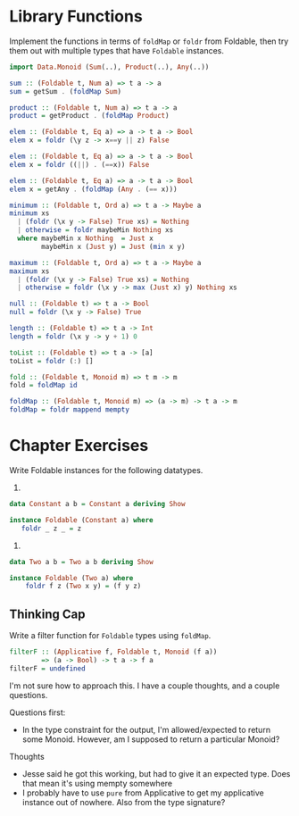 * Library Functions

Implement the functions in terms of ~foldMap~ or ~foldr~ from
Foldable, then try them out with multiple types that have ~Foldable~
instances.

#+BEGIN_SRC haskell
import Data.Monoid (Sum(..), Product(..), Any(..))

sum :: (Foldable t, Num a) => t a -> a
sum = getSum . (foldMap Sum)

product :: (Foldable t, Num a) => t a -> a
product = getProduct . (foldMap Product)

elem :: (Foldable t, Eq a) => a -> t a -> Bool
elem x = foldr (\y z -> x==y || z) False

elem :: (Foldable t, Eq a) => a -> t a -> Bool
elem x = foldr ((||) . (==x)) False

elem :: (Foldable t, Eq a) => a -> t a -> Bool
elem x = getAny . (foldMap (Any . (== x)))

minimum :: (Foldable t, Ord a) => t a -> Maybe a
minimum xs
  | (foldr (\x y -> False) True xs) = Nothing
  | otherwise = foldr maybeMin Nothing xs
  where maybeMin x Nothing  = Just x
        maybeMin x (Just y) = Just (min x y)

maximum :: (Foldable t, Ord a) => t a -> Maybe a
maximum xs
  | (foldr (\x y -> False) True xs) = Nothing
  | otherwise = foldr (\x y -> max (Just x) y) Nothing xs

null :: (Foldable t) => t a -> Bool
null = foldr (\x y -> False) True

length :: (Foldable t) => t a -> Int
length = foldr (\x y -> y + 1) 0

toList :: (Foldable t) => t a -> [a]
toList = foldr (:) []

fold :: (Foldable t, Monoid m) => t m -> m
fold = foldMap id

foldMap :: (Foldable t, Monoid m) => (a -> m) -> t a -> m
foldMap = foldr mappend mempty

#+END_SRC

* Chapter Exercises

Write Foldable instances for the following datatypes.

1.

#+BEGIN_SRC haskell
data Constant a b = Constant a deriving Show

instance Foldable (Constant a) where
   foldr _ z _ = z
#+END_SRC

2.

#+BEGIN_SRC haskell
data Two a b = Two a b deriving Show

instance Foldable (Two a) where
    foldr f z (Two x y) = (f y z)
#+END_SRC

** Thinking Cap

Write a filter function for ~Foldable~ types using ~foldMap~.

#+BEGIN_SRC haskell
filterF :: (Applicative f, Foldable t, Monoid (f a))
        => (a -> Bool) -> t a -> f a
filterF = undefined
#+END_SRC

I'm not sure how to approach this. I have a couple thoughts, and a
couple questions.

Questions first:
  - In the type constraint for the output, I'm allowed/expected to
    return some Monoid. However, am I supposed to return a particular
    Monoid?

Thoughts
  - Jesse said he got this working, but had to give it an expected
    type. Does that mean it's using mempty somewhere
  - I probably have to use ~pure~ from Applicative to get my
    applicative instance out of nowhere. Also from the type signature?
